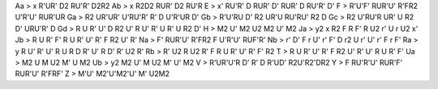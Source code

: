 Aa > x R'UR' D2 RU'R' D2R2
Ab > x R2D2 RUR' D2 RU'R
E > x' RU'R' D RUR' D' RUR' D RU'R' D'
F > R'U'F' RUR'U' R'FR2 U'R'U' RUR'UR
Ga > R2 UR'UR' U'RU'R' R' D U'R'UR D'
Gb > R'U'RU D' R2 UR'U RU'RU' R2 D
Gc > R2 U'RU'R UR' U R2 D' URU'R' D
Gd > R U R' U' D R2 U' R U' R' U R' U R2 D'
H > M2 U' M2 U2 M2 U' M2
Ja > y2 x R2 F R F' R U2 r' U r U2 x'
Jb > R U R' F' R U R' U' R' F R2 U' R'
Na > F' RUR'U' R'FR2 F U'R'U' RUF'R'
Nb > r' D' F r U' r' F' D r2 U r' U' r' F r F'
Ra > y R U' R' U' R U R D R' U' R D' R' U2 R'
Rb > R' U2 R U2 R' F R U R' U' R' F' R2
T > R U R' U' R' F R2 U' R' U' R U R' F'
Ua > M2 U M U2 M' U M2
Ub > y2 M2 U' M U2 M' U' M2
V > R'UR'U'R D' R' D R'UD' R2U'R2'DR2
Y > F RU'R'U' RUR'F' RUR'U' R'FRF'
Z > M'U' M2'U'M2'U' M' U2M2
